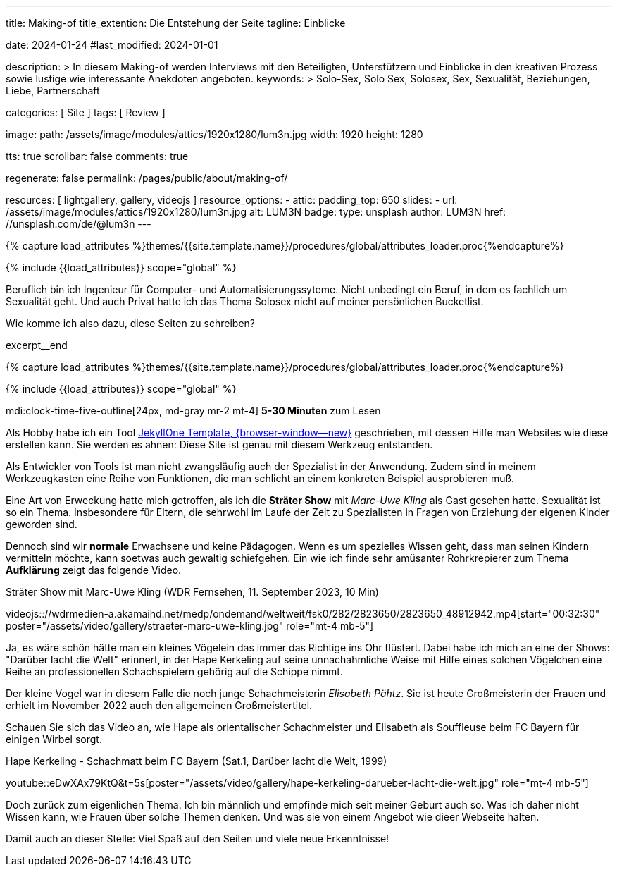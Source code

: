 ---
title:                                  Making-of
title_extention:                        Die Entstehung der Seite
tagline:                                Einblicke

date:                                   2024-01-24
#last_modified:                         2024-01-01

description: >
                                        In diesem Making-of werden Interviews mit den Beteiligten, Unterstützern und
                                        Einblicke in den kreativen Prozess sowie lustige wie interessante Anekdoten
                                        angeboten.
keywords: >
                                        Solo-Sex, Solo Sex, Solosex, Sex, Sexualität,
                                        Beziehungen, Liebe, Partnerschaft

categories:                             [ Site ]
tags:                                   [ Review ]

image:
  path:                                 /assets/image/modules/attics/1920x1280/lum3n.jpg
  width:                                1920
  height:                               1280

tts:                                    true
scrollbar:                              false
comments:                               true

regenerate:                             false
permalink:                              /pages/public/about/making-of/

resources:                              [ lightgallery, gallery, videojs ]
resource_options:
  - attic:
      padding_top:                      650
      slides:
        - url:                          /assets/image/modules/attics/1920x1280/lum3n.jpg
          alt:                          LUM3N
          badge:
            type:                       unsplash
            author:                     LUM3N
            href:                       //unsplash.com/de/@lum3n
---

// Page Initializer
// =============================================================================
// Enable the Liquid Preprocessor
:page-liquid:

// Set (local) page attributes here
// -----------------------------------------------------------------------------
// :page--attr:                         <attr-value>

//  Load Liquid procedures
// -----------------------------------------------------------------------------
{% capture load_attributes %}themes/{{site.template.name}}/procedures/global/attributes_loader.proc{%endcapture%}

// Load page attributes
// -----------------------------------------------------------------------------
{% include {{load_attributes}} scope="global" %}

// In diesem Making-of werden Interviews mit den Beteiligten, Unterstützern und
// Einblicke in den kreativen Prozess sowie lustige wie interessante Anekdoten
// angeboten.

// Place an excerpt at the most top position
// -----------------------------------------------------------------------------
[role="dropcap"]
Beruflich bin ich Ingenieur für Computer- und Automatisierungssyteme. Nicht
unbedingt ein Beruf, in dem es fachlich um Sexualität geht. Und auch Privat
hatte ich das Thema Solosex nicht auf meiner persönlichen Bucketlist.

Wie komme ich also dazu, diese Seiten zu schreiben?

excerpt__end

//  Load Liquid procedures
// -----------------------------------------------------------------------------
{% capture load_attributes %}themes/{{site.template.name}}/procedures/global/attributes_loader.proc{%endcapture%}

// Load page attributes
// -----------------------------------------------------------------------------
{% include {{load_attributes}} scope="global" %}


// Page content
// ~~~~~~~~~~~~~~~~~~~~~~~~~~~~~~~~~~~~~~~~~~~~~~~~~~~~~~~~~~~~~~~~~~~~~~~~~~~~~
mdi:clock-time-five-outline[24px, md-gray mr-2 mt-4]
*5-30 Minuten* zum Lesen

// Page content
// ~~~~~~~~~~~~~~~~~~~~~~~~~~~~~~~~~~~~~~~~~~~~~~~~~~~~~~~~~~~~~~~~~~~~~~~~~~~~~
// https://carolinkebekus.de/
// https://hazelbrugger.com/
// https://www.giannabacio.de/

// Include sub-documents (if any)
// -----------------------------------------------------------------------------
[role="mt-5 mb-4"]
Als Hobby habe ich ein Tool link:{url-j1--home}[JekyllOne Template, {browser-window--new}]
geschrieben, mit dessen Hilfe man Websites wie diese erstellen kann. Sie werden
es ahnen: Diese Site ist genau mit diesem Werkzeug entstanden.

Als Entwickler von Tools ist man nicht zwangsläufig auch der Spezialist in der
Anwendung. Zudem sind in meinem Werkzeugkasten eine Reihe von Funktionen, die
man schlicht an einem konkreten Beispiel ausprobieren muß.

Eine Art von Erweckung hatte mich getroffen, als ich die *Sträter Show* mit
_Marc-Uwe Kling_ als Gast gesehen hatte. Sexualität ist so ein Thema.
Insbesondere für Eltern, die sehrwohl im Laufe der Zeit zu Spezialisten in
Fragen von Erziehung der eigenen Kinder geworden sind.

Dennoch sind wir *normale* Erwachsene und keine Pädagogen. Wenn es um
spezielles Wissen geht, dass man seinen Kindern vermitteln möchte, kann soetwas
auch gewaltig schiefgehen. Ein wie ich finde sehr amüsanter Rohrkrepierer zum
Thema *Aufklärung* zeigt das folgende Video.

.Sträter Show mit Marc-Uwe Kling (WDR Fernsehen, 11. September 2023, 10 Min)
videojs:://wdrmedien-a.akamaihd.net/medp/ondemand/weltweit/fsk0/282/2823650/2823650_48912942.mp4[start="00:32:30" poster="/assets/video/gallery/straeter-marc-uwe-kling.jpg" role="mt-4 mb-5"]

Ja, es wäre schön hätte man ein kleines Vögelein das immer das Richtige ins
Ohr flüstert. Dabei habe ich mich an eine der Shows: "Darüber lacht die Welt"
erinnert, in der Hape Kerkeling auf seine unnachahmliche Weise mit Hilfe eines
solchen Vögelchen eine Reihe an professionellen Schachspielern gehörig auf die
Schippe nimmt.

Der kleine Vogel war in diesem Falle die noch junge Schachmeisterin
_Elisabeth Pähtz_. Sie ist heute Großmeisterin der Frauen und erhielt
im November 2022 auch den allgemeinen Großmeistertitel.

Schauen Sie sich das Video an, wie Hape als orientalischer Schachmeister und
Elisabeth als Souffleuse beim FC Bayern für einigen Wirbel sorgt.

.Hape Kerkeling - Schachmatt beim FC Bayern (Sat.1, Darüber lacht die Welt, 1999)
youtube::eDwXAx79KtQ&t=5s[poster="/assets/video/gallery/hape-kerkeling-darueber-lacht-die-welt.jpg" role="mt-4 mb-5"]

Doch zurück zum eigenlichen Thema. Ich bin männlich und empfinde mich seit
meiner Geburt auch so. Was ich daher nicht Wissen kann, wie Frauen über solche
Themen denken. Und was sie von einem Angebot wie dieer Webseite halten.


[role="mt-4 mb-7"]
Damit auch an dieser Stelle: Viel Spaß auf den Seiten und viele neue
Erkenntnisse!

